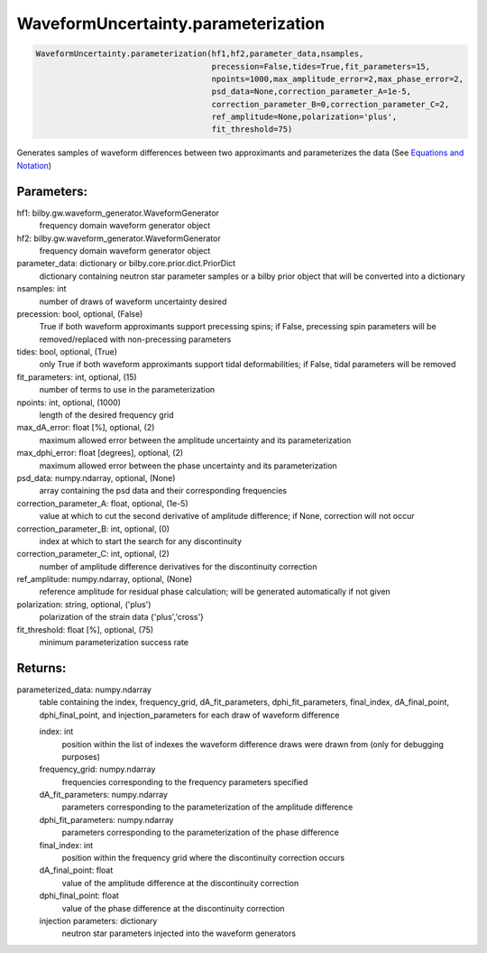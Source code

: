 WaveformUncertainty.parameterization
====================================

.. code-block:: python

   WaveformUncertainty.parameterization(hf1,hf2,parameter_data,nsamples,
                                        precession=False,tides=True,fit_parameters=15,
                                        npoints=1000,max_amplitude_error=2,max_phase_error=2,
                                        psd_data=None,correction_parameter_A=1e-5,
                                        correction_parameter_B=0,correction_parameter_C=2,
                                        ref_amplitude=None,polarization='plus',
                                        fit_threshold=75)

Generates samples of waveform differences between two approximants and parameterizes the data (See `Equations and Notation <https://waveformuncertainty.readthedocs.io/en/latest/WFU_Equations.html#parameterization>`_)

Parameters:
-----------
hf1: bilby.gw.waveform_generator.WaveformGenerator
    frequency domain waveform generator object
hf2: bilby.gw.waveform_generator.WaveformGenerator
    frequency domain waveform generator object
parameter_data: dictionary or bilby.core.prior.dict.PriorDict
    dictionary containing neutron star parameter samples or a bilby prior object that will be converted into a dictionary
nsamples: int
    number of draws of waveform uncertainty desired
precession: bool, optional, (False)
    True if both waveform approximants support precessing spins; 
    if False, precessing spin parameters will be removed/replaced with non-precessing parameters
tides: bool, optional, (True)
    only True if both waveform approximants support tidal deformabilities;
    if False, tidal parameters will be removed
fit_parameters: int, optional, (15)
    number of terms to use in the parameterization
npoints: int, optional, (1000)
    length of the desired frequency grid
max_dA_error: float [%], optional, (2)
    maximum allowed error between the amplitude uncertainty and its parameterization
max_dphi_error: float [degrees], optional, (2)
    maximum allowed error between the phase uncertainty and its parameterization
psd_data: numpy.ndarray, optional, (None)
    array containing the psd data and their corresponding frequencies
correction_parameter_A: float, optional, (1e-5)
    value at which to cut the second derivative of amplitude difference; if None, correction will not occur
correction_parameter_B: int, optional, (0)
    index at which to start the search for any discontinuity
correction_parameter_C: int, optional, (2)
    number of amplitude difference derivatives for the discontinuity correction
ref_amplitude: numpy.ndarray, optional, (None)
   reference amplitude for residual phase calculation; will be generated automatically if not given
polarization: string, optional, ('plus')
    polarization of the strain data {'plus','cross'}
fit_threshold: float [%], optional, (75)
    minimum parameterization success rate
  
Returns:
--------
parameterized_data: numpy.ndarray
    table containing the index, frequency_grid, dA_fit_parameters, dphi_fit_parameters, final_index, dA_final_point, dphi_final_point,
    and injection_parameters for each draw of waveform difference
      
    index: int
        position within the list of indexes the waveform difference draws were drawn from (only for debugging purposes)
    frequency_grid: numpy.ndarray
        frequencies corresponding to the frequency parameters specified
    dA_fit_parameters: numpy.ndarray
        parameters corresponding to the parameterization of the amplitude difference
    dphi_fit_parameters: numpy.ndarray
        parameters corresponding to the parameterization of the phase difference
    final_index: int
        position within the frequency grid where the discontinuity correction occurs
    dA_final_point: float
        value of the amplitude difference at the discontinuity correction
    dphi_final_point: float
        value of the phase difference at the discontinuity correction
    injection parameters: dictionary
        neutron star parameters injected into the waveform generators
